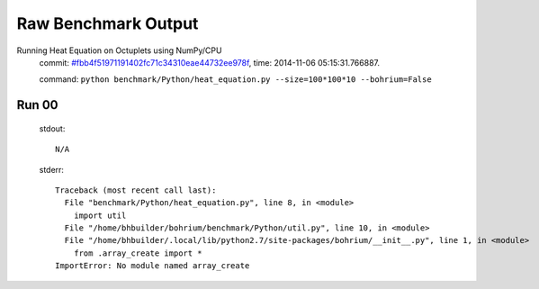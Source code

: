 
Raw Benchmark Output
====================

Running Heat Equation on Octuplets using NumPy/CPU
    commit: `#fbb4f51971191402fc71c34310eae44732ee978f <https://bitbucket.org/bohrium/bohrium/commits/fbb4f51971191402fc71c34310eae44732ee978f>`_,
    time: 2014-11-06 05:15:31.766887.

    command: ``python benchmark/Python/heat_equation.py --size=100*100*10 --bohrium=False``

Run 00
~~~~~~
    stdout::

        N/A

    stderr::

        Traceback (most recent call last):
          File "benchmark/Python/heat_equation.py", line 8, in <module>
            import util
          File "/home/bhbuilder/bohrium/benchmark/Python/util.py", line 10, in <module>
          File "/home/bhbuilder/.local/lib/python2.7/site-packages/bohrium/__init__.py", line 1, in <module>
            from .array_create import *
        ImportError: No module named array_create
        



